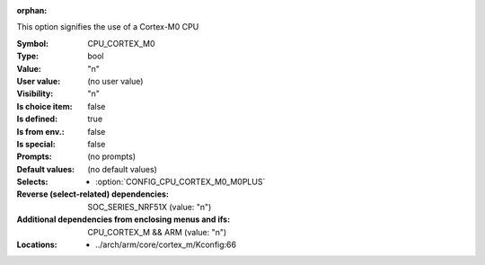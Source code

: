 :orphan:

.. title:: CPU_CORTEX_M0

.. option:: CONFIG_CPU_CORTEX_M0:
.. _CONFIG_CPU_CORTEX_M0:

This option signifies the use of a Cortex-M0 CPU



:Symbol:           CPU_CORTEX_M0
:Type:             bool
:Value:            "n"
:User value:       (no user value)
:Visibility:       "n"
:Is choice item:   false
:Is defined:       true
:Is from env.:     false
:Is special:       false
:Prompts:
 (no prompts)
:Default values:
 (no default values)
:Selects:

 *  :option:`CONFIG_CPU_CORTEX_M0_M0PLUS`
:Reverse (select-related) dependencies:
 SOC_SERIES_NRF51X (value: "n")
:Additional dependencies from enclosing menus and ifs:
 CPU_CORTEX_M && ARM (value: "n")
:Locations:
 * ../arch/arm/core/cortex_m/Kconfig:66